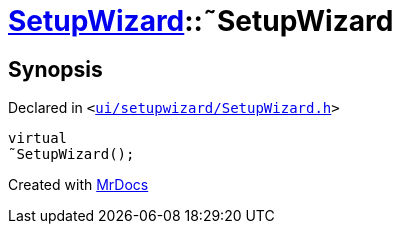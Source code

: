 [#SetupWizard-2destructor]
= xref:SetupWizard.adoc[SetupWizard]::&tilde;SetupWizard
:relfileprefix: ../
:mrdocs:


== Synopsis

Declared in `&lt;https://github.com/PrismLauncher/PrismLauncher/blob/develop/launcher/ui/setupwizard/SetupWizard.h#L31[ui&sol;setupwizard&sol;SetupWizard&period;h]&gt;`

[source,cpp,subs="verbatim,replacements,macros,-callouts"]
----
virtual
&tilde;SetupWizard();
----



[.small]#Created with https://www.mrdocs.com[MrDocs]#
